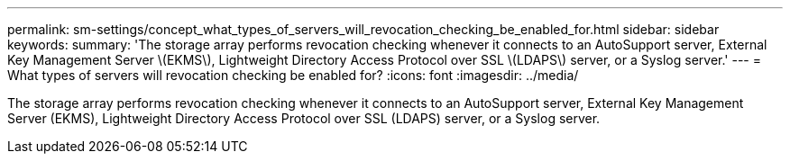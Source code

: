 ---
permalink: sm-settings/concept_what_types_of_servers_will_revocation_checking_be_enabled_for.html
sidebar: sidebar
keywords: 
summary: 'The storage array performs revocation checking whenever it connects to an AutoSupport server, External Key Management Server \(EKMS\), Lightweight Directory Access Protocol over SSL \(LDAPS\) server, or a Syslog server.'
---
= What types of servers will revocation checking be enabled for?
:icons: font
:imagesdir: ../media/

[.lead]
The storage array performs revocation checking whenever it connects to an AutoSupport server, External Key Management Server (EKMS), Lightweight Directory Access Protocol over SSL (LDAPS) server, or a Syslog server.
